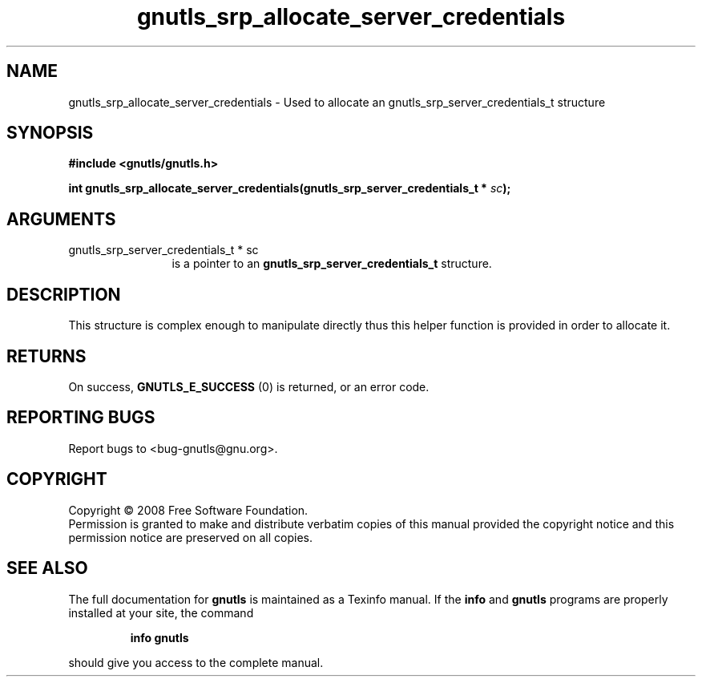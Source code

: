 .\" DO NOT MODIFY THIS FILE!  It was generated by gdoc.
.TH "gnutls_srp_allocate_server_credentials" 3 "2.6.0" "gnutls" "gnutls"
.SH NAME
gnutls_srp_allocate_server_credentials \- Used to allocate an gnutls_srp_server_credentials_t structure
.SH SYNOPSIS
.B #include <gnutls/gnutls.h>
.sp
.BI "int gnutls_srp_allocate_server_credentials(gnutls_srp_server_credentials_t * " sc ");"
.SH ARGUMENTS
.IP "gnutls_srp_server_credentials_t * sc" 12
is a pointer to an \fBgnutls_srp_server_credentials_t\fP structure.
.SH "DESCRIPTION"
This structure is complex enough to manipulate directly thus this
helper function is provided in order to allocate it.
.SH "RETURNS"
On success, \fBGNUTLS_E_SUCCESS\fP (0) is returned, or an
error code.
.SH "REPORTING BUGS"
Report bugs to <bug-gnutls@gnu.org>.
.SH COPYRIGHT
Copyright \(co 2008 Free Software Foundation.
.br
Permission is granted to make and distribute verbatim copies of this
manual provided the copyright notice and this permission notice are
preserved on all copies.
.SH "SEE ALSO"
The full documentation for
.B gnutls
is maintained as a Texinfo manual.  If the
.B info
and
.B gnutls
programs are properly installed at your site, the command
.IP
.B info gnutls
.PP
should give you access to the complete manual.
